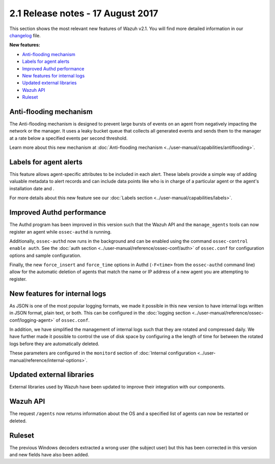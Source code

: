 .. Copyright (C) 2015, Wazuh, Inc.

.. meta::
  :description: Wazuh 2.1 has been released. Check out our release notes to discover the changes and additions of this release.
.. _release_2_1:

2.1 Release notes - 17 August 2017
==================================

This section shows the most relevant new features of Wazuh v2.1. You will find more detailed information in our `changelog <https://github.com/wazuh/wazuh/blob/v2.1.0/CHANGELOG.md>`_ file.

**New features:**

- `Anti-flooding mechanism`_
- `Labels for agent alerts`_
- `Improved Authd performance`_
- `New features for internal logs`_
- `Updated external libraries`_
- `Wazuh API`_
- `Ruleset`_

Anti-flooding mechanism
-----------------------

The Anti-flooding mechanism is designed to prevent large bursts of events on an agent from negatively impacting the network or the manager. It uses a leaky bucket queue that collects all generated events and sends them to the manager at a rate below a specified events per second threshold.

Learn more about this new mechanism at :doc:`Anti-flooding mechanism <../user-manual/capabilities/antiflooding>`.

Labels for agent alerts
-----------------------

This feature allows agent-specific attributes to be included in each alert. These labels provide a simple way of adding valuable metadata to alert records and can include data points like who is in charge of a particular agent or the agent's installation date and .

For more details about this new feature see our :doc:`Labels section <../user-manual/capabilities/labels>`.

Improved Authd performance
--------------------------

The Authd program has been improved in this version such that the Wazuh API and the ``manage_agents`` tools can now register an agent while ``ossec-authd`` is running.

Additionally, ``ossec-authd`` now runs in the background and can be enabled using the command ``ossec-control enable auth``. See the :doc:`auth section <../user-manual/reference/ossec-conf/auth>` of ``ossec.conf`` for configuration options and sample configuration.

Finally, the new ``force_insert`` and ``force_time`` options in Authd (``-F<time>`` from the ``ossec-authd`` command line) allow for the automatic deletion of agents that match the name or IP address of a new agent you are attempting to register.

New features for internal logs
------------------------------

As JSON is one of the most popular logging formats, we made it possible in this new version to have internal logs written in JSON format, plain text, or both.  This can be configured in the :doc:`logging section <../user-manual/reference/ossec-conf/logging-agent>` of ``ossec.conf``.

In addition, we have simplified the management of internal logs such that they are rotated and compressed daily.  We have further made it possible to control the use of disk space by configuring a the length of time for between the rotated logs before they are automatically deleted.

These parameters are configured in the ``monitord`` section of :doc:`Internal configuration <../user-manual/reference/internal-options>`.

Updated external libraries
--------------------------

External libraries used by Wazuh have been updated to improve their integration with our components.

Wazuh API
---------

The request ``/agents`` now returns information about the OS and a specified list of agents can now be restarted or deleted.

Ruleset
--------

The previous Windows decoders extracted a wrong user (the subject user) but this has been corrected in this version and new fields have also been added.
